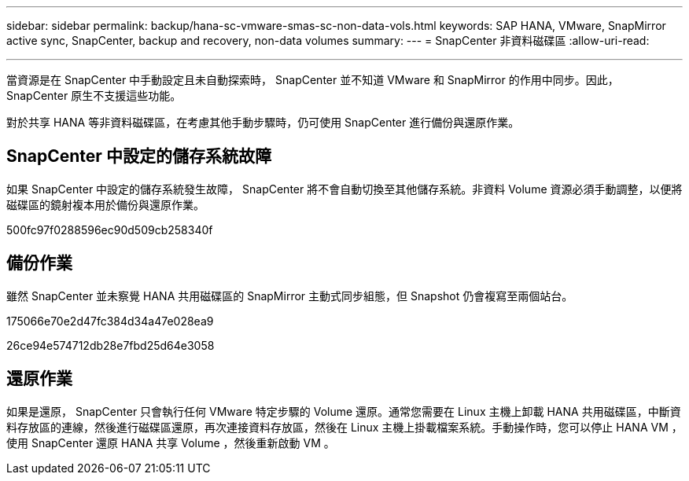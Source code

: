 ---
sidebar: sidebar 
permalink: backup/hana-sc-vmware-smas-sc-non-data-vols.html 
keywords: SAP HANA, VMware, SnapMirror active sync, SnapCenter, backup and recovery, non-data volumes 
summary:  
---
= SnapCenter 非資料磁碟區
:allow-uri-read: 


'''
當資源是在 SnapCenter 中手動設定且未自動探索時， SnapCenter 並不知道 VMware 和 SnapMirror 的作用中同步。因此， SnapCenter 原生不支援這些功能。

對於共享 HANA 等非資料磁碟區，在考慮其他手動步驟時，仍可使用 SnapCenter 進行備份與還原作業。



== SnapCenter 中設定的儲存系統故障

如果 SnapCenter 中設定的儲存系統發生故障， SnapCenter 將不會自動切換至其他儲存系統。非資料 Volume 資源必須手動調整，以便將磁碟區的鏡射複本用於備份與還原作業。

500fc97f0288596ec90d509cb258340f



== 備份作業

雖然 SnapCenter 並未察覺 HANA 共用磁碟區的 SnapMirror 主動式同步組態，但 Snapshot 仍會複寫至兩個站台。

175066e70e2d47fc384d34a47e028ea9

26ce94e574712db28e7fbd25d64e3058



== 還原作業

如果是還原， SnapCenter 只會執行任何 VMware 特定步驟的 Volume 還原。通常您需要在 Linux 主機上卸載 HANA 共用磁碟區，中斷資料存放區的連線，然後進行磁碟區還原，再次連接資料存放區，然後在 Linux 主機上掛載檔案系統。手動操作時，您可以停止 HANA VM ，使用 SnapCenter 還原 HANA 共享 Volume ，然後重新啟動 VM 。
